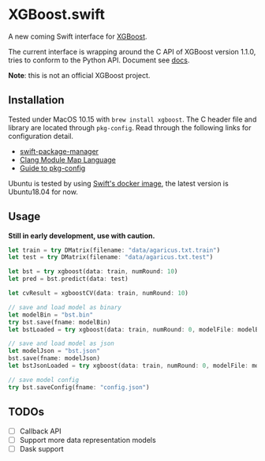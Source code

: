 * XGBoost.swift
A new coming Swift interface for [[https://github.com/dmlc/xgboost][XGBoost]].

The current interface is wrapping around the C API of XGBoost version 1.1.0, 
 tries to conform to the Python API. Document see [[https://ddxgz.github.io/XGBoost.swift/][docs]].

*Note*: this is not an official XGBoost project.

** Installation
Tested under MacOS 10.15 with =brew install xgboost=. The C header file and
 library are located through =pkg-config=. Read through the following links 
 for configuration detail.

- [[https://github.com/apple/swift-package-manager/blob/master/Documentation/Usage.md#requiring-system-libraries][swift-package-manager]] 
- [[https://clang.llvm.org/docs/Modules.html#module-map-language][Clang Module Map Language]]
- [[https://people.freedesktop.org/~dbn/pkg-config-guide.html][Guide to pkg-config]]

Ubuntu is tested by using [[https://swift.org/download/#docker][Swift's docker image]],
    the latest version is Ubuntu18.04 for now.

** Usage
*Still in early development, use with caution.*
#+begin_src rust
let train = try DMatrix(filename: "data/agaricus.txt.train")
let test = try DMatrix(filename: "data/agaricus.txt.test")

let bst = try xgboost(data: train, numRound: 10)
let pred = bst.predict(data: test)

let cvResult = xgboostCV(data: train, numRound: 10)

// save and load model as binary
let modelBin = "bst.bin"
try bst.save(fname: modelBin)
let bstLoaded = try xgboost(data: train, numRound: 0, modelFile: modelBin)

// save and load model as json
let modelJson = "bst.json"
bst.save(fname: modelJson) 
let bstJsonLoaded = try xgboost(data: train, numRound: 0, modelFile: modelJson)

// save model config
try bst.saveConfig(fname: "config.json")
#+end_src

** TODOs
- [ ] Callback API
- [ ] Support more data representation models
- [ ] Dask support